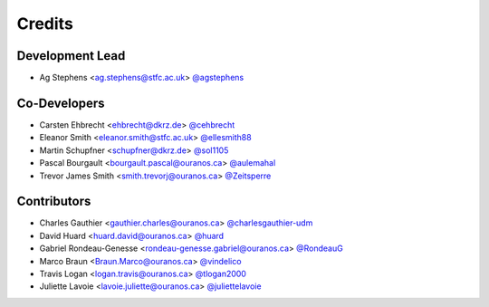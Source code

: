 
Credits
=======

Development Lead
----------------

* Ag Stephens <ag.stephens@stfc.ac.uk> `@agstephens <https://github.com/agstephens>`_

Co-Developers
-------------

* Carsten Ehbrecht <ehbrecht@dkrz.de> `@cehbrecht <https://github.com/cehbrecht>`_
* Eleanor Smith <eleanor.smith@stfc.ac.uk> `@ellesmith88 <https://github.com/ellesmith88>`_
* Martin Schupfner <schupfner@dkrz.de> `@sol1105 <https://github.com/sol1105>`_
* Pascal Bourgault <bourgault.pascal@ouranos.ca> `@aulemahal <https://github.com/aulemahal>`_
* Trevor James Smith <smith.trevorj@ouranos.ca> `@Zeitsperre <https://github.com/Zeitsperre>`_

Contributors
------------

* Charles Gauthier <gauthier.charles@ouranos.ca> `@charlesgauthier-udm <https://github.com/charlesgauthier-udm>`_
* David Huard <huard.david@ouranos.ca> `@huard <https://github.com/huard>`_
* Gabriel Rondeau-Genesse <rondeau-genesse.gabriel@ouranos.ca> `@RondeauG <https://github.com/RondeauG>`_
* Marco Braun <Braun.Marco@ouranos.ca> `@vindelico <https://github.com/vindelico>`_
* Travis Logan <logan.travis@ouranos.ca> `@tlogan2000 <https://github.com/tlogan2000>`_
* Juliette Lavoie <lavoie.juliette@ouranos.ca> `@juliettelavoie <https://github.com/juliettelavoie>`_
